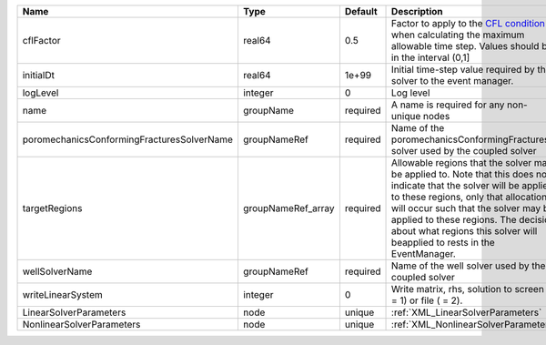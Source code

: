 

========================================== ================== ======== ====================================================================================================================================================================================================================================================================================================================== 
Name                                       Type               Default  Description                                                                                                                                                                                                                                                                                                            
========================================== ================== ======== ====================================================================================================================================================================================================================================================================================================================== 
cflFactor                                  real64             0.5      Factor to apply to the `CFL condition <http://en.wikipedia.org/wiki/Courant-Friedrichs-Lewy_condition>`_ when calculating the maximum allowable time step. Values should be in the interval (0,1]                                                                                                                      
initialDt                                  real64             1e+99    Initial time-step value required by the solver to the event manager.                                                                                                                                                                                                                                                   
logLevel                                   integer            0        Log level                                                                                                                                                                                                                                                                                                              
name                                       groupName          required A name is required for any non-unique nodes                                                                                                                                                                                                                                                                            
poromechanicsConformingFracturesSolverName groupNameRef       required Name of the poromechanicsConformingFractures solver used by the coupled solver                                                                                                                                                                                                                                         
targetRegions                              groupNameRef_array required Allowable regions that the solver may be applied to. Note that this does not indicate that the solver will be applied to these regions, only that allocation will occur such that the solver may be applied to these regions. The decision about what regions this solver will beapplied to rests in the EventManager. 
wellSolverName                             groupNameRef       required Name of the well solver used by the coupled solver                                                                                                                                                                                                                                                                     
writeLinearSystem                          integer            0        Write matrix, rhs, solution to screen ( = 1) or file ( = 2).                                                                                                                                                                                                                                                           
LinearSolverParameters                     node               unique   :ref:`XML_LinearSolverParameters`                                                                                                                                                                                                                                                                                      
NonlinearSolverParameters                  node               unique   :ref:`XML_NonlinearSolverParameters`                                                                                                                                                                                                                                                                                   
========================================== ================== ======== ====================================================================================================================================================================================================================================================================================================================== 



